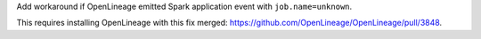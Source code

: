 Add workaround if OpenLineage emitted Spark application event with ``job.name=unknown``.

This requires installing OpenLineage with this fix merged: https://github.com/OpenLineage/OpenLineage/pull/3848.
